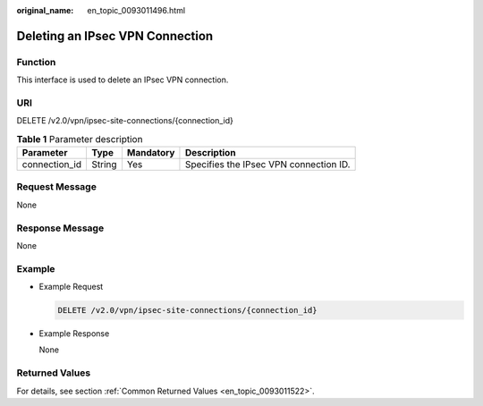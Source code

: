 :original_name: en_topic_0093011496.html

.. _en_topic_0093011496:

Deleting an IPsec VPN Connection
================================

**Function**
------------

This interface is used to delete an IPsec VPN connection.

URI
---

DELETE /v2.0/vpn/ipsec-site-connections/{connection_id}

.. table:: **Table 1** Parameter description

   ============= ====== ========= ======================================
   Parameter     Type   Mandatory Description
   ============= ====== ========= ======================================
   connection_id String Yes       Specifies the IPsec VPN connection ID.
   ============= ====== ========= ======================================

Request Message
---------------

None

Response Message
----------------

None

Example
-------

-  Example Request

   .. code-block:: text

      DELETE /v2.0/vpn/ipsec-site-connections/{connection_id}

-  Example Response

   None

Returned Values
---------------

For details, see section :ref:`Common Returned Values <en_topic_0093011522>`.

